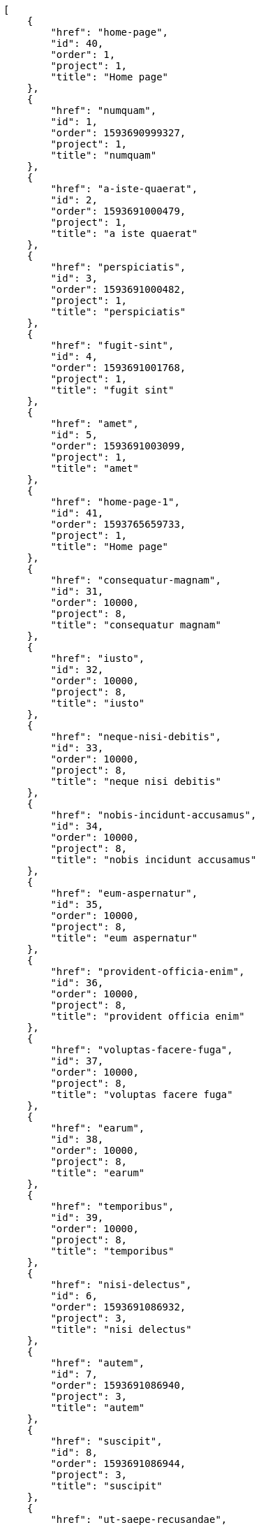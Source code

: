 [source,json]
----
[
    {
        "href": "home-page",
        "id": 40,
        "order": 1,
        "project": 1,
        "title": "Home page"
    },
    {
        "href": "numquam",
        "id": 1,
        "order": 1593690999327,
        "project": 1,
        "title": "numquam"
    },
    {
        "href": "a-iste-quaerat",
        "id": 2,
        "order": 1593691000479,
        "project": 1,
        "title": "a iste quaerat"
    },
    {
        "href": "perspiciatis",
        "id": 3,
        "order": 1593691000482,
        "project": 1,
        "title": "perspiciatis"
    },
    {
        "href": "fugit-sint",
        "id": 4,
        "order": 1593691001768,
        "project": 1,
        "title": "fugit sint"
    },
    {
        "href": "amet",
        "id": 5,
        "order": 1593691003099,
        "project": 1,
        "title": "amet"
    },
    {
        "href": "home-page-1",
        "id": 41,
        "order": 1593765659733,
        "project": 1,
        "title": "Home page"
    },
    {
        "href": "consequatur-magnam",
        "id": 31,
        "order": 10000,
        "project": 8,
        "title": "consequatur magnam"
    },
    {
        "href": "iusto",
        "id": 32,
        "order": 10000,
        "project": 8,
        "title": "iusto"
    },
    {
        "href": "neque-nisi-debitis",
        "id": 33,
        "order": 10000,
        "project": 8,
        "title": "neque nisi debitis"
    },
    {
        "href": "nobis-incidunt-accusamus",
        "id": 34,
        "order": 10000,
        "project": 8,
        "title": "nobis incidunt accusamus"
    },
    {
        "href": "eum-aspernatur",
        "id": 35,
        "order": 10000,
        "project": 8,
        "title": "eum aspernatur"
    },
    {
        "href": "provident-officia-enim",
        "id": 36,
        "order": 10000,
        "project": 8,
        "title": "provident officia enim"
    },
    {
        "href": "voluptas-facere-fuga",
        "id": 37,
        "order": 10000,
        "project": 8,
        "title": "voluptas facere fuga"
    },
    {
        "href": "earum",
        "id": 38,
        "order": 10000,
        "project": 8,
        "title": "earum"
    },
    {
        "href": "temporibus",
        "id": 39,
        "order": 10000,
        "project": 8,
        "title": "temporibus"
    },
    {
        "href": "nisi-delectus",
        "id": 6,
        "order": 1593691086932,
        "project": 3,
        "title": "nisi delectus"
    },
    {
        "href": "autem",
        "id": 7,
        "order": 1593691086940,
        "project": 3,
        "title": "autem"
    },
    {
        "href": "suscipit",
        "id": 8,
        "order": 1593691086944,
        "project": 3,
        "title": "suscipit"
    },
    {
        "href": "ut-saepe-recusandae",
        "id": 9,
        "order": 1593691088125,
        "project": 3,
        "title": "ut saepe recusandae"
    },
    {
        "href": "nihil",
        "id": 10,
        "order": 1593691089132,
        "project": 3,
        "title": "nihil"
    },
    {
        "href": "vitae-quibusdam-voluptatum",
        "id": 11,
        "order": 1593691090284,
        "project": 3,
        "title": "vitae quibusdam voluptatum"
    },
    {
        "href": "qui-quidem",
        "id": 12,
        "order": 1593691091438,
        "project": 3,
        "title": "qui quidem"
    },
    {
        "href": "mollitia-ratione",
        "id": 13,
        "order": 1593691092607,
        "project": 3,
        "title": "mollitia ratione"
    },
    {
        "href": "dicta-vero-id",
        "id": 14,
        "order": 1593691131370,
        "project": 4,
        "title": "dicta vero id"
    },
    {
        "href": "earum-esse",
        "id": 15,
        "order": 1593691131373,
        "project": 4,
        "title": "earum esse"
    },
    {
        "href": "minima",
        "id": 16,
        "order": 1593691131378,
        "project": 4,
        "title": "minima"
    },
    {
        "href": "laboriosam",
        "id": 17,
        "order": 1593691131383,
        "project": 4,
        "title": "laboriosam"
    },
    {
        "href": "et",
        "id": 18,
        "order": 1593691132533,
        "project": 4,
        "title": "et"
    },
    {
        "href": "natus-eos-illum",
        "id": 19,
        "order": 1593691132538,
        "project": 4,
        "title": "natus eos illum"
    }
]
----
